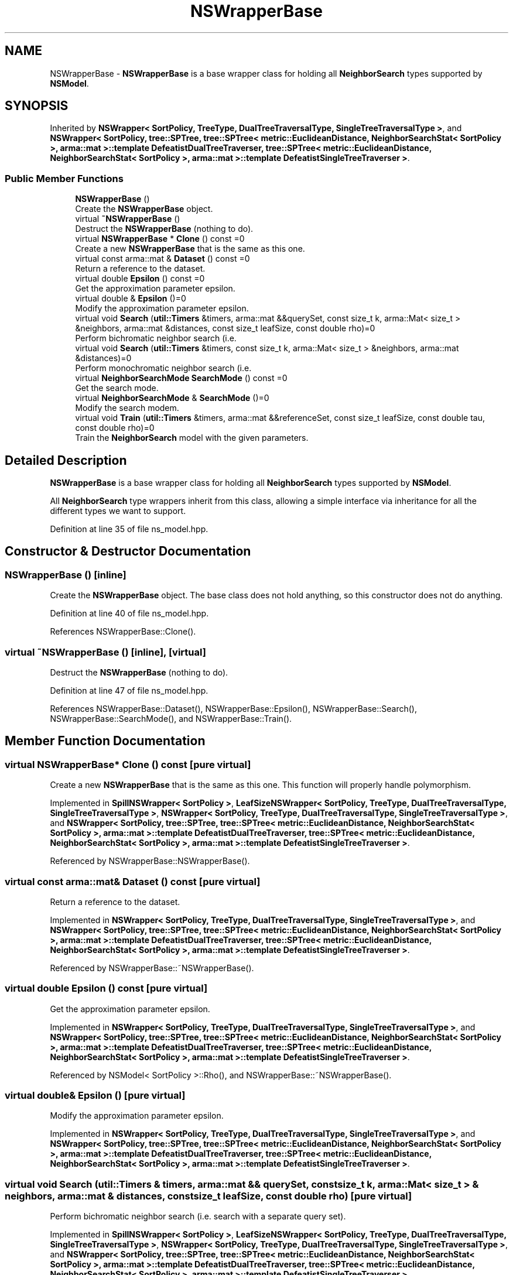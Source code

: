 .TH "NSWrapperBase" 3 "Sun Aug 22 2021" "Version 3.4.2" "mlpack" \" -*- nroff -*-
.ad l
.nh
.SH NAME
NSWrapperBase \- \fBNSWrapperBase\fP is a base wrapper class for holding all \fBNeighborSearch\fP types supported by \fBNSModel\fP\&.  

.SH SYNOPSIS
.br
.PP
.PP
Inherited by \fBNSWrapper< SortPolicy, TreeType, DualTreeTraversalType, SingleTreeTraversalType >\fP, and \fBNSWrapper< SortPolicy, tree::SPTree, tree::SPTree< metric::EuclideanDistance, NeighborSearchStat< SortPolicy >, arma::mat >::template DefeatistDualTreeTraverser, tree::SPTree< metric::EuclideanDistance, NeighborSearchStat< SortPolicy >, arma::mat >::template DefeatistSingleTreeTraverser >\fP\&.
.SS "Public Member Functions"

.in +1c
.ti -1c
.RI "\fBNSWrapperBase\fP ()"
.br
.RI "Create the \fBNSWrapperBase\fP object\&. "
.ti -1c
.RI "virtual \fB~NSWrapperBase\fP ()"
.br
.RI "Destruct the \fBNSWrapperBase\fP (nothing to do)\&. "
.ti -1c
.RI "virtual \fBNSWrapperBase\fP * \fBClone\fP () const =0"
.br
.RI "Create a new \fBNSWrapperBase\fP that is the same as this one\&. "
.ti -1c
.RI "virtual const arma::mat & \fBDataset\fP () const =0"
.br
.RI "Return a reference to the dataset\&. "
.ti -1c
.RI "virtual double \fBEpsilon\fP () const =0"
.br
.RI "Get the approximation parameter epsilon\&. "
.ti -1c
.RI "virtual double & \fBEpsilon\fP ()=0"
.br
.RI "Modify the approximation parameter epsilon\&. "
.ti -1c
.RI "virtual void \fBSearch\fP (\fButil::Timers\fP &timers, arma::mat &&querySet, const size_t k, arma::Mat< size_t > &neighbors, arma::mat &distances, const size_t leafSize, const double rho)=0"
.br
.RI "Perform bichromatic neighbor search (i\&.e\&. "
.ti -1c
.RI "virtual void \fBSearch\fP (\fButil::Timers\fP &timers, const size_t k, arma::Mat< size_t > &neighbors, arma::mat &distances)=0"
.br
.RI "Perform monochromatic neighbor search (i\&.e\&. "
.ti -1c
.RI "virtual \fBNeighborSearchMode\fP \fBSearchMode\fP () const =0"
.br
.RI "Get the search mode\&. "
.ti -1c
.RI "virtual \fBNeighborSearchMode\fP & \fBSearchMode\fP ()=0"
.br
.RI "Modify the search modem\&. "
.ti -1c
.RI "virtual void \fBTrain\fP (\fButil::Timers\fP &timers, arma::mat &&referenceSet, const size_t leafSize, const double tau, const double rho)=0"
.br
.RI "Train the \fBNeighborSearch\fP model with the given parameters\&. "
.in -1c
.SH "Detailed Description"
.PP 
\fBNSWrapperBase\fP is a base wrapper class for holding all \fBNeighborSearch\fP types supported by \fBNSModel\fP\&. 

All \fBNeighborSearch\fP type wrappers inherit from this class, allowing a simple interface via inheritance for all the different types we want to support\&. 
.PP
Definition at line 35 of file ns_model\&.hpp\&.
.SH "Constructor & Destructor Documentation"
.PP 
.SS "\fBNSWrapperBase\fP ()\fC [inline]\fP"

.PP
Create the \fBNSWrapperBase\fP object\&. The base class does not hold anything, so this constructor does not do anything\&. 
.PP
Definition at line 40 of file ns_model\&.hpp\&.
.PP
References NSWrapperBase::Clone()\&.
.SS "virtual ~\fBNSWrapperBase\fP ()\fC [inline]\fP, \fC [virtual]\fP"

.PP
Destruct the \fBNSWrapperBase\fP (nothing to do)\&. 
.PP
Definition at line 47 of file ns_model\&.hpp\&.
.PP
References NSWrapperBase::Dataset(), NSWrapperBase::Epsilon(), NSWrapperBase::Search(), NSWrapperBase::SearchMode(), and NSWrapperBase::Train()\&.
.SH "Member Function Documentation"
.PP 
.SS "virtual \fBNSWrapperBase\fP* Clone () const\fC [pure virtual]\fP"

.PP
Create a new \fBNSWrapperBase\fP that is the same as this one\&. This function will properly handle polymorphism\&. 
.PP
Implemented in \fBSpillNSWrapper< SortPolicy >\fP, \fBLeafSizeNSWrapper< SortPolicy, TreeType, DualTreeTraversalType, SingleTreeTraversalType >\fP, \fBNSWrapper< SortPolicy, TreeType, DualTreeTraversalType, SingleTreeTraversalType >\fP, and \fBNSWrapper< SortPolicy, tree::SPTree, tree::SPTree< metric::EuclideanDistance, NeighborSearchStat< SortPolicy >, arma::mat >::template DefeatistDualTreeTraverser, tree::SPTree< metric::EuclideanDistance, NeighborSearchStat< SortPolicy >, arma::mat >::template DefeatistSingleTreeTraverser >\fP\&.
.PP
Referenced by NSWrapperBase::NSWrapperBase()\&.
.SS "virtual const arma::mat& Dataset () const\fC [pure virtual]\fP"

.PP
Return a reference to the dataset\&. 
.PP
Implemented in \fBNSWrapper< SortPolicy, TreeType, DualTreeTraversalType, SingleTreeTraversalType >\fP, and \fBNSWrapper< SortPolicy, tree::SPTree, tree::SPTree< metric::EuclideanDistance, NeighborSearchStat< SortPolicy >, arma::mat >::template DefeatistDualTreeTraverser, tree::SPTree< metric::EuclideanDistance, NeighborSearchStat< SortPolicy >, arma::mat >::template DefeatistSingleTreeTraverser >\fP\&.
.PP
Referenced by NSWrapperBase::~NSWrapperBase()\&.
.SS "virtual double Epsilon () const\fC [pure virtual]\fP"

.PP
Get the approximation parameter epsilon\&. 
.PP
Implemented in \fBNSWrapper< SortPolicy, TreeType, DualTreeTraversalType, SingleTreeTraversalType >\fP, and \fBNSWrapper< SortPolicy, tree::SPTree, tree::SPTree< metric::EuclideanDistance, NeighborSearchStat< SortPolicy >, arma::mat >::template DefeatistDualTreeTraverser, tree::SPTree< metric::EuclideanDistance, NeighborSearchStat< SortPolicy >, arma::mat >::template DefeatistSingleTreeTraverser >\fP\&.
.PP
Referenced by NSModel< SortPolicy >::Rho(), and NSWrapperBase::~NSWrapperBase()\&.
.SS "virtual double& Epsilon ()\fC [pure virtual]\fP"

.PP
Modify the approximation parameter epsilon\&. 
.PP
Implemented in \fBNSWrapper< SortPolicy, TreeType, DualTreeTraversalType, SingleTreeTraversalType >\fP, and \fBNSWrapper< SortPolicy, tree::SPTree, tree::SPTree< metric::EuclideanDistance, NeighborSearchStat< SortPolicy >, arma::mat >::template DefeatistDualTreeTraverser, tree::SPTree< metric::EuclideanDistance, NeighborSearchStat< SortPolicy >, arma::mat >::template DefeatistSingleTreeTraverser >\fP\&.
.SS "virtual void Search (\fButil::Timers\fP & timers, arma::mat && querySet, const size_t k, arma::Mat< size_t > & neighbors, arma::mat & distances, const size_t leafSize, const double rho)\fC [pure virtual]\fP"

.PP
Perform bichromatic neighbor search (i\&.e\&. search with a separate query set)\&. 
.PP
Implemented in \fBSpillNSWrapper< SortPolicy >\fP, \fBLeafSizeNSWrapper< SortPolicy, TreeType, DualTreeTraversalType, SingleTreeTraversalType >\fP, \fBNSWrapper< SortPolicy, TreeType, DualTreeTraversalType, SingleTreeTraversalType >\fP, and \fBNSWrapper< SortPolicy, tree::SPTree, tree::SPTree< metric::EuclideanDistance, NeighborSearchStat< SortPolicy >, arma::mat >::template DefeatistDualTreeTraverser, tree::SPTree< metric::EuclideanDistance, NeighborSearchStat< SortPolicy >, arma::mat >::template DefeatistSingleTreeTraverser >\fP\&.
.PP
Referenced by LeafSizeNSWrapper< SortPolicy, TreeType, DualTreeTraversalType, SingleTreeTraversalType >::Clone(), SpillNSWrapper< SortPolicy >::Clone(), NSWrapper< SortPolicy, tree::SPTree, tree::SPTree< metric::EuclideanDistance, NeighborSearchStat< SortPolicy >, arma::mat >::template DefeatistDualTreeTraverser, tree::SPTree< metric::EuclideanDistance, NeighborSearchStat< SortPolicy >, arma::mat >::template DefeatistSingleTreeTraverser >::Epsilon(), NSModel< SortPolicy >::RandomBasis(), and NSWrapperBase::~NSWrapperBase()\&.
.SS "virtual void Search (\fButil::Timers\fP & timers, const size_t k, arma::Mat< size_t > & neighbors, arma::mat & distances)\fC [pure virtual]\fP"

.PP
Perform monochromatic neighbor search (i\&.e\&. use the reference set as the query set)\&. 
.PP
Implemented in \fBNSWrapper< SortPolicy, TreeType, DualTreeTraversalType, SingleTreeTraversalType >\fP, and \fBNSWrapper< SortPolicy, tree::SPTree, tree::SPTree< metric::EuclideanDistance, NeighborSearchStat< SortPolicy >, arma::mat >::template DefeatistDualTreeTraverser, tree::SPTree< metric::EuclideanDistance, NeighborSearchStat< SortPolicy >, arma::mat >::template DefeatistSingleTreeTraverser >\fP\&.
.SS "virtual \fBNeighborSearchMode\fP SearchMode () const\fC [pure virtual]\fP"

.PP
Get the search mode\&. 
.PP
Implemented in \fBNSWrapper< SortPolicy, TreeType, DualTreeTraversalType, SingleTreeTraversalType >\fP, and \fBNSWrapper< SortPolicy, tree::SPTree, tree::SPTree< metric::EuclideanDistance, NeighborSearchStat< SortPolicy >, arma::mat >::template DefeatistDualTreeTraverser, tree::SPTree< metric::EuclideanDistance, NeighborSearchStat< SortPolicy >, arma::mat >::template DefeatistSingleTreeTraverser >\fP\&.
.PP
Referenced by NSWrapperBase::~NSWrapperBase()\&.
.SS "virtual \fBNeighborSearchMode\fP& SearchMode ()\fC [pure virtual]\fP"

.PP
Modify the search modem\&. 
.PP
Implemented in \fBNSWrapper< SortPolicy, TreeType, DualTreeTraversalType, SingleTreeTraversalType >\fP, and \fBNSWrapper< SortPolicy, tree::SPTree, tree::SPTree< metric::EuclideanDistance, NeighborSearchStat< SortPolicy >, arma::mat >::template DefeatistDualTreeTraverser, tree::SPTree< metric::EuclideanDistance, NeighborSearchStat< SortPolicy >, arma::mat >::template DefeatistSingleTreeTraverser >\fP\&.
.SS "virtual void Train (\fButil::Timers\fP & timers, arma::mat && referenceSet, const size_t leafSize, const double tau, const double rho)\fC [pure virtual]\fP"

.PP
Train the \fBNeighborSearch\fP model with the given parameters\&. 
.PP
Implemented in \fBSpillNSWrapper< SortPolicy >\fP, \fBLeafSizeNSWrapper< SortPolicy, TreeType, DualTreeTraversalType, SingleTreeTraversalType >\fP, \fBNSWrapper< SortPolicy, TreeType, DualTreeTraversalType, SingleTreeTraversalType >\fP, and \fBNSWrapper< SortPolicy, tree::SPTree, tree::SPTree< metric::EuclideanDistance, NeighborSearchStat< SortPolicy >, arma::mat >::template DefeatistDualTreeTraverser, tree::SPTree< metric::EuclideanDistance, NeighborSearchStat< SortPolicy >, arma::mat >::template DefeatistSingleTreeTraverser >\fP\&.
.PP
Referenced by LeafSizeNSWrapper< SortPolicy, TreeType, DualTreeTraversalType, SingleTreeTraversalType >::Clone(), SpillNSWrapper< SortPolicy >::Clone(), NSWrapper< SortPolicy, tree::SPTree, tree::SPTree< metric::EuclideanDistance, NeighborSearchStat< SortPolicy >, arma::mat >::template DefeatistDualTreeTraverser, tree::SPTree< metric::EuclideanDistance, NeighborSearchStat< SortPolicy >, arma::mat >::template DefeatistSingleTreeTraverser >::Epsilon(), and NSWrapperBase::~NSWrapperBase()\&.

.SH "Author"
.PP 
Generated automatically by Doxygen for mlpack from the source code\&.
